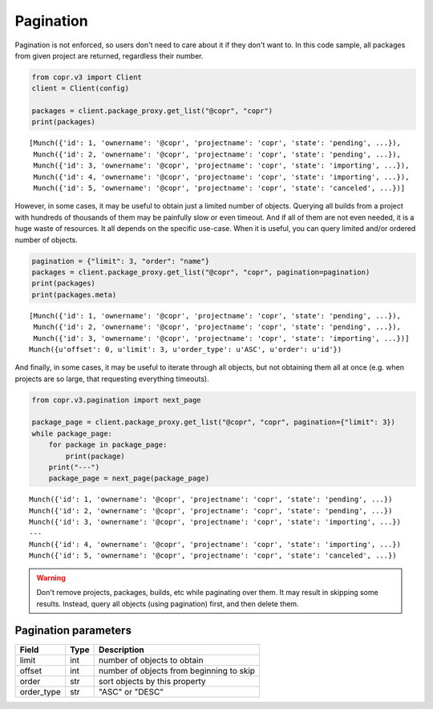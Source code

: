 .. _pagination:

Pagination
==========

Pagination is not enforced, so users don't need to care about it if they don't want to. In this code sample,
all packages from given project are returned, regardless their number.

.. code-block:: python

    from copr.v3 import Client
    client = Client(config)

    packages = client.package_proxy.get_list("@copr", "copr")
    print(packages)

::

    [Munch({'id': 1, 'ownername': '@copr', 'projectname': 'copr', 'state': 'pending', ...}),
     Munch({'id': 2, 'ownername': '@copr', 'projectname': 'copr', 'state': 'pending', ...}),
     Munch({'id': 3, 'ownername': '@copr', 'projectname': 'copr', 'state': 'importing', ...}),
     Munch({'id': 4, 'ownername': '@copr', 'projectname': 'copr', 'state': 'importing', ...}),
     Munch({'id': 5, 'ownername': '@copr', 'projectname': 'copr', 'state': 'canceled', ...})]


However, in some cases, it may be useful to obtain just a limited number of objects. Querying all builds from a project
with hundreds of thousands of them may be painfully slow or even timeout. And if all of them are not even needed, it is
a huge waste of resources. It all depends on the specific use-case. When it is useful, you can query limited
and/or ordered number of objects.

.. code-block:: python

    pagination = {"limit": 3, "order": "name"}
    packages = client.package_proxy.get_list("@copr", "copr", pagination=pagination)
    print(packages)
    print(packages.meta)

::

    [Munch({'id': 1, 'ownername': '@copr', 'projectname': 'copr', 'state': 'pending', ...}),
     Munch({'id': 2, 'ownername': '@copr', 'projectname': 'copr', 'state': 'pending', ...}),
     Munch({'id': 3, 'ownername': '@copr', 'projectname': 'copr', 'state': 'importing', ...})]
    Munch({u'offset': 0, u'limit': 3, u'order_type': u'ASC', u'order': u'id'})


And finally, in some cases, it may be useful to iterate through all objects, but not obtaining them all at once
(e.g. when projects are so large, that requesting everything timeouts).

.. code-block:: python

    from copr.v3.pagination import next_page

    package_page = client.package_proxy.get_list("@copr", "copr", pagination={"limit": 3})
    while package_page:
        for package in package_page:
            print(package)
        print("---")
        package_page = next_page(package_page)

::

    Munch({'id': 1, 'ownername': '@copr', 'projectname': 'copr', 'state': 'pending', ...})
    Munch({'id': 2, 'ownername': '@copr', 'projectname': 'copr', 'state': 'pending', ...})
    Munch({'id': 3, 'ownername': '@copr', 'projectname': 'copr', 'state': 'importing', ...})
    ---
    Munch({'id': 4, 'ownername': '@copr', 'projectname': 'copr', 'state': 'importing', ...})
    Munch({'id': 5, 'ownername': '@copr', 'projectname': 'copr', 'state': 'canceled', ...})


.. warning::
   Don't remove projects, packages, builds, etc while paginating over them. It
   may result in skipping some results. Instead, query all objects (using
   pagination) first, and then delete them.


Pagination parameters
---------------------

==================  ==================== ===============
Field               Type                 Description
==================  ==================== ===============
limit               int                  number of objects to obtain
offset              int                  number of objects from beginning to skip
order               str                  sort objects by this property
order_type          str                  "ASC" or "DESC"
==================  ==================== ===============

